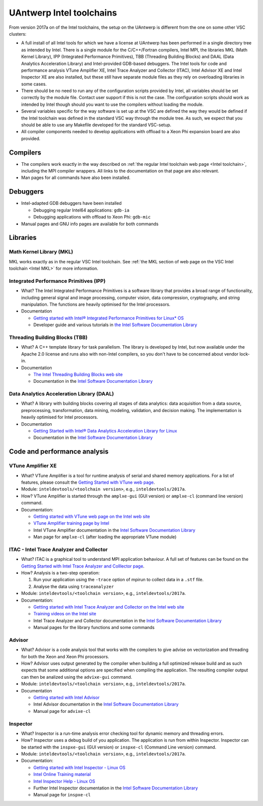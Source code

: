 .. _Antwerp 2017a intel:

UAntwerp Intel toolchains
=========================

From version 2017a on of the Intel toolchains, the setup on the UAntwerp
is different from the one on some other VSC clusters:

-  A full install of all Intel tools for which we have a license at
   UAntwerp has been performed in a single directory tree as intended by
   Intel. There is a single module for the C/C++/Fortran compilers,
   Intel MPI, the libraries MKL (Math Kernel Library), IPP (Integrated
   Performance Primitives), TBB (Threading Building Blocks) and DAAL
   (Data Analytics Acceleration Library) and Intel-provided GDB-based
   debuggers. The Intel tools for code and performance analysis VTune
   Amplifier XE, Intel Trace Analyzer and Collector (ITAC), Intel
   Advisor XE and Intel Inspector XE are also installed, but these still
   have separate module files as they rely on overloading libraries in
   some cases.
-  There should be no need to run any of the configuration scripts
   provided by Intel, all variables should be set correctly by the
   module file. Contact user support if this is not the case. The
   configuration scripts should work as intended by Intel though should
   you want to use the compilers without loading the module.
-  Several variables specific for the way software is set up at the VSC
   are defined the way they would be defined if the Intel toolchain was
   defined in the standard VSC way through the module tree. As such, we
   expect that you should be able to use any Makefile developed for the
   standard VSC-setup.
-  All compiler components needed to develop applications with offload
   to a Xeon Phi expansion board are also provided.

Compilers
---------

-  The compilers work exactly in the way described on :ref:`the regular
   Intel toolchain web page <Intel toolchain>`, including
   the MPI compiler wrappers. All links to the documentation on that
   page are also relevant.
-  Man pages for all commands have also been installed.

Debuggers
---------

-  Intel-adapted GDB debuggers have been installed

   -  Debugging regular Intel64 applications: ``gdb-ia``
   -  Debugging applications with offload to Xeon Phi: ``gdb-mic``

-  Manual pages and GNU info pages are available for both commands

Libraries
---------

Math Kernel Library (MKL)
~~~~~~~~~~~~~~~~~~~~~~~~~

MKL works exactly as in the regular VSC Intel toolchain. See :ref:`the MKL
section of web page on the VSC Intel toolchain <Intel MKL>`
for more information.

Integrated Performance Primitives (IPP)
~~~~~~~~~~~~~~~~~~~~~~~~~~~~~~~~~~~~~~~

-  What? The Intel Integrated Performance Primitives is a software
   library that provides a broad range of functionality, including
   general signal and image processing, computer vision, data
   compression, cryptography, and string manipulation. The functions are
   heavily optimised for the Intel processors.
-  Documentation

   -  `Getting started with Intel® Integrated Performance Primitives
      for Linux\*
      OS <https://software.intel.com/en-us/get-started-with-ipp-for-linux>`_
   -  Developer guide and various tutorials in `the Intel Software
      Documentation Library <https://software.intel.com/en-us/documentation>`_

Threading Building Blocks (TBB)
~~~~~~~~~~~~~~~~~~~~~~~~~~~~~~~

-  What? A C++ template library for task parallelism. The library is
   developed by Intel, but now available under the Apache 2.0 license
   and runs also with non-Intel compilers, so you don't have to be
   concerned about vendor lock-in.
-  Documentation

   -  `The Intel Threading Building Blocks web
      site <https://www.threadingbuildingblocks.org/>`_
   -  Documentation in the `Intel Software Documentation
      Library <https://software.intel.com/en-us/documentation>`_

Data Analytics Acceleration Library (DAAL)
~~~~~~~~~~~~~~~~~~~~~~~~~~~~~~~~~~~~~~~~~~

-  What? A library with building blocks covering all stages of data
   analytics: data acquisition from a data source, preprocessing,
   transformation, data mining, modeling, validation, and decision
   making. The implementation is heavily optimised for Intel processors.
-  Documentation

   -  `Getting Started with Intel® Data Analytics Acceleration Library
      for
      Linux <https://software.intel.com/en-us/get-started-with-daal-for-linux>`_
   -  Documentation in the `Intel Software Documentation
      Library <https://software.intel.com/en-us/documentation>`_

Code and performance analysis
-----------------------------

VTune Amplifier XE
~~~~~~~~~~~~~~~~~~

-  What? VTune Amplifier is a tool for runtime analysis of serial and
   shared memory applications. For a list of features, please consult
   the `Getting Started with VTune web
   page <https://software.intel.com/en-us/get-started-with-vtune>`_.
-  Module: ``inteldevtools/<toolchain version>``, e.g., ``inteldevtools/2017a``.
-  How? VTune Amplifier is started through the ``amplxe-gui`` (GUI
   version) or ``amplxe-cl`` (command line version) command.
-  Documentation:

   -  `Getting started with VTune web page on the Intel web
      site <https://software.intel.com/en-us/get-started-with-vtune>`_
   -  `VTune Amplifier training page by
      Intel <https://software.intel.com/en-us/intel-vtune-amplifier-xe-support/training>`_
   -  Intel VTune Amplifier documentation in the `Intel Software
      Documentation
      Library <https://software.intel.com/en-us/documentation>`_
   -  Man page for ``amplxe-cl`` (after loading the appropriate VTune
      module)

ITAC - Intel Trace Analyzer and Collector
~~~~~~~~~~~~~~~~~~~~~~~~~~~~~~~~~~~~~~~~~

-  What? ITAC is a graphical tool to understand MPI application
   behaviour. A full set of features can be found on the `Getting
   Started with Intel Trace Analyzer and Colllector
   page <https://software.intel.com/en-us/get-started-with-itac>`_.
-  How? Analysis is a two-step operation:

   #. Run your application using the ``-trace`` option of mpirun to
      collect data in a ``.stf`` file.
   #. Analyse the data using ``traceanalyzer``

-  Module: ``inteldevtools/<toolchain version>``, e.g., ``inteldevtools/2017a``.
-  Documentation:

   -  `Getting started with Intel Trace Analyzer and Collector on the
      Intel web
      site <https://software.intel.com/en-us/get-started-with-itac>`_
   -  `Training videos on the Intel
      site <https://software.intel.com/en-us/intel-trace-analyzer-support/training>`_
   -  Intel Trace Analyzer and Collector documentation in the `Intel
      Software Documentation
      Library <https://software.intel.com/en-us/documentation>`_
   -  Manual pages for the library functions and some commands

Advisor
~~~~~~~

-  What? Advisor is a code analysis tool that works with the compilers
   to give advise on vectorization and threading for both the Xeon and
   Xeon Phi processors.
-  How? Advisor uses output generated by the compiler when building a
   full optimized release build and as such expects that some additional
   options are specified when compiling the application. The resulting
   compiler output can then be analized using the ``advixe-gui``
   command.
-  Module: ``inteldevtools/<toolchain version>``, e.g., ``inteldevtools/2017a``.
-  Documentation

   -  `Getting started with Intel
      Advisor <https://software.intel.com/en-us/get-started-with-advisor>`_
   -  Intel Advisor documentation in the `Intel Software Documentation
      Library <https://software.intel.com/en-us/documentation>`_
   -  Manual page for ``advixe-cl``

Inspector
~~~~~~~~~

-  What? Inspector is a run-time analysis error checking tool for
   dynamic memory and threading errors.
-  How? Inspector uses a debug build of you application. The application
   is run from within Inspector. Inspector can be started with the
   ``inspxe-gui`` (GUI version) or ``inspxe-cl`` (Command Line version)
   command.
-  Module: ``inteldevtools/<toolchain version>``, e.g., ``inteldevtools/2017a``.
-  Documentation:

   -  `Getting started with Intel Inspector - Linux
      OS <https://software.intel.com/en-us/node/595380>`_
   -  `Intel Online Training
      material <https://software.intel.com/en-us/intel-inspector-xe-support/training>`_
   -  `Intel Inspector Help - Linux
      OS <https://software.intel.com/en-us/inspector-user-guide-linux>`_
   -  Further Intel Inspector documentation in the `Intel Software
      Documentation Library <https://software.intel.com/en-us/documentation>`_
   -  Manual page for ``inspxe-cl``
